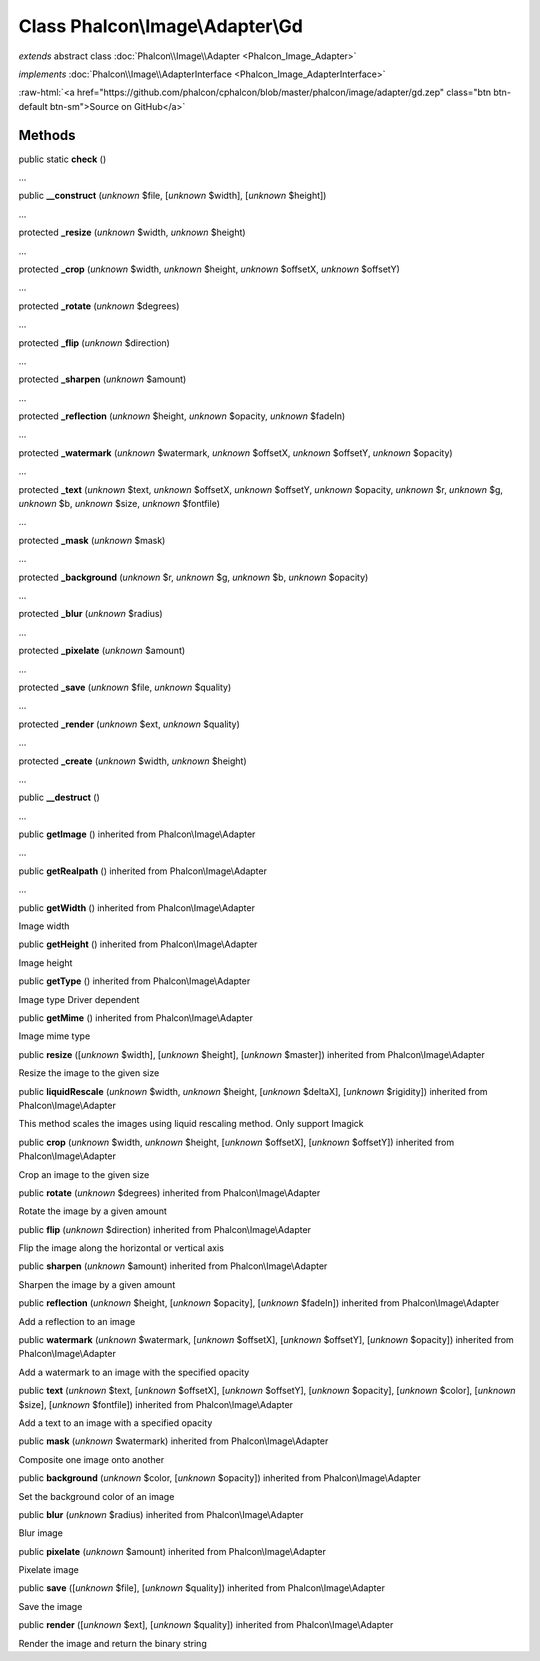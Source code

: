 Class **Phalcon\\Image\\Adapter\\Gd**
=====================================

*extends* abstract class :doc:`Phalcon\\Image\\Adapter <Phalcon_Image_Adapter>`

*implements* :doc:`Phalcon\\Image\\AdapterInterface <Phalcon_Image_AdapterInterface>`

.. role:: raw-html(raw)
   :format: html

:raw-html:`<a href="https://github.com/phalcon/cphalcon/blob/master/phalcon/image/adapter/gd.zep" class="btn btn-default btn-sm">Source on GitHub</a>`

Methods
-------

public static  **check** ()

...


public  **__construct** (*unknown* $file, [*unknown* $width], [*unknown* $height])

...


protected  **_resize** (*unknown* $width, *unknown* $height)

...


protected  **_crop** (*unknown* $width, *unknown* $height, *unknown* $offsetX, *unknown* $offsetY)

...


protected  **_rotate** (*unknown* $degrees)

...


protected  **_flip** (*unknown* $direction)

...


protected  **_sharpen** (*unknown* $amount)

...


protected  **_reflection** (*unknown* $height, *unknown* $opacity, *unknown* $fadeIn)

...


protected  **_watermark** (*unknown* $watermark, *unknown* $offsetX, *unknown* $offsetY, *unknown* $opacity)

...


protected  **_text** (*unknown* $text, *unknown* $offsetX, *unknown* $offsetY, *unknown* $opacity, *unknown* $r, *unknown* $g, *unknown* $b, *unknown* $size, *unknown* $fontfile)

...


protected  **_mask** (*unknown* $mask)

...


protected  **_background** (*unknown* $r, *unknown* $g, *unknown* $b, *unknown* $opacity)

...


protected  **_blur** (*unknown* $radius)

...


protected  **_pixelate** (*unknown* $amount)

...


protected  **_save** (*unknown* $file, *unknown* $quality)

...


protected  **_render** (*unknown* $ext, *unknown* $quality)

...


protected  **_create** (*unknown* $width, *unknown* $height)

...


public  **__destruct** ()

...


public  **getImage** () inherited from Phalcon\\Image\\Adapter

...


public  **getRealpath** () inherited from Phalcon\\Image\\Adapter

...


public  **getWidth** () inherited from Phalcon\\Image\\Adapter

Image width



public  **getHeight** () inherited from Phalcon\\Image\\Adapter

Image height



public  **getType** () inherited from Phalcon\\Image\\Adapter

Image type Driver dependent



public  **getMime** () inherited from Phalcon\\Image\\Adapter

Image mime type



public  **resize** ([*unknown* $width], [*unknown* $height], [*unknown* $master]) inherited from Phalcon\\Image\\Adapter

Resize the image to the given size



public  **liquidRescale** (*unknown* $width, *unknown* $height, [*unknown* $deltaX], [*unknown* $rigidity]) inherited from Phalcon\\Image\\Adapter

This method scales the images using liquid rescaling method. Only support Imagick



public  **crop** (*unknown* $width, *unknown* $height, [*unknown* $offsetX], [*unknown* $offsetY]) inherited from Phalcon\\Image\\Adapter

Crop an image to the given size



public  **rotate** (*unknown* $degrees) inherited from Phalcon\\Image\\Adapter

Rotate the image by a given amount



public  **flip** (*unknown* $direction) inherited from Phalcon\\Image\\Adapter

Flip the image along the horizontal or vertical axis



public  **sharpen** (*unknown* $amount) inherited from Phalcon\\Image\\Adapter

Sharpen the image by a given amount



public  **reflection** (*unknown* $height, [*unknown* $opacity], [*unknown* $fadeIn]) inherited from Phalcon\\Image\\Adapter

Add a reflection to an image



public  **watermark** (*unknown* $watermark, [*unknown* $offsetX], [*unknown* $offsetY], [*unknown* $opacity]) inherited from Phalcon\\Image\\Adapter

Add a watermark to an image with the specified opacity



public  **text** (*unknown* $text, [*unknown* $offsetX], [*unknown* $offsetY], [*unknown* $opacity], [*unknown* $color], [*unknown* $size], [*unknown* $fontfile]) inherited from Phalcon\\Image\\Adapter

Add a text to an image with a specified opacity



public  **mask** (*unknown* $watermark) inherited from Phalcon\\Image\\Adapter

Composite one image onto another



public  **background** (*unknown* $color, [*unknown* $opacity]) inherited from Phalcon\\Image\\Adapter

Set the background color of an image



public  **blur** (*unknown* $radius) inherited from Phalcon\\Image\\Adapter

Blur image



public  **pixelate** (*unknown* $amount) inherited from Phalcon\\Image\\Adapter

Pixelate image



public  **save** ([*unknown* $file], [*unknown* $quality]) inherited from Phalcon\\Image\\Adapter

Save the image



public  **render** ([*unknown* $ext], [*unknown* $quality]) inherited from Phalcon\\Image\\Adapter

Render the image and return the binary string



